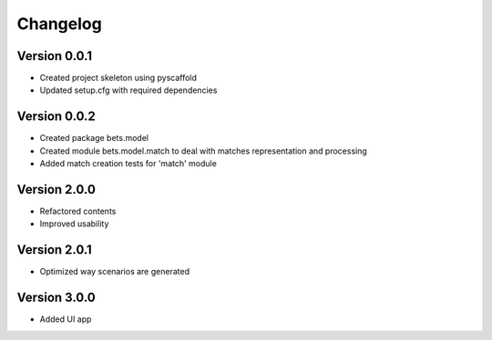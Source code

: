 =========
Changelog
=========

Version 0.0.1
=============

- Created project skeleton using pyscaffold
- Updated setup.cfg with required dependencies

Version 0.0.2
=============

- Created package bets.model
- Created module bets.model.match to deal with matches representation and processing
- Added match creation tests for 'match' module


Version 2.0.0
=============

- Refactored contents
- Improved usability

Version 2.0.1
=============

- Optimized way scenarios are generated

Version 3.0.0
=============

- Added UI app